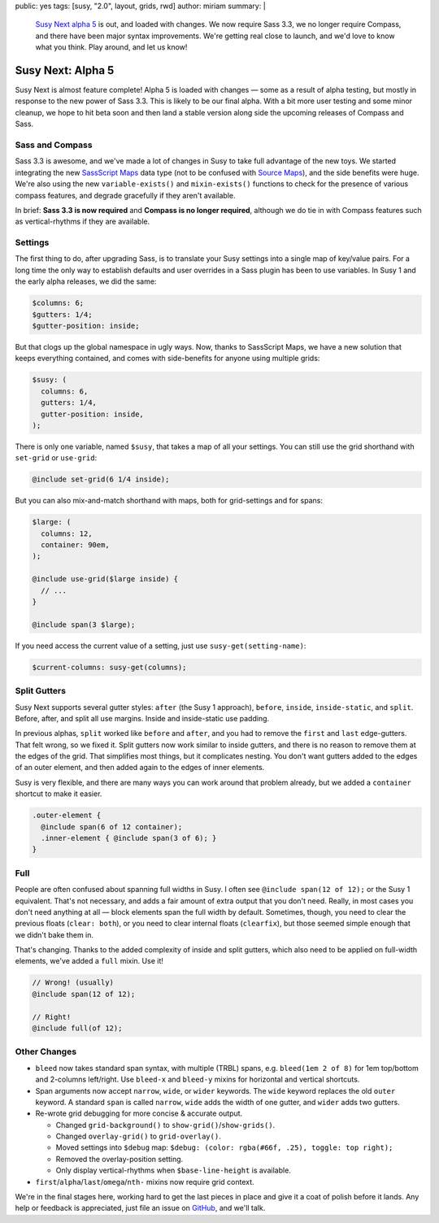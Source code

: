 public: yes
tags: [susy, "2.0", layout, grids, rwd]
author: miriam
summary: |
  `Susy Next alpha 5`_ is out, and loaded with changes.
  We now require Sass 3.3,
  we no longer require Compass,
  and there have been major syntax improvements.
  We're getting real close to launch,
  and we'd love to know what you think.
  Play around, and let us know!

  .. _Susy Next alpha 5: http://rubygems.org/gems/susy/versions/2.0.0.alpha.5


Susy Next: Alpha 5
==================

Susy Next is almost feature complete!
Alpha 5 is loaded with changes —
some as a result of alpha testing,
but mostly in response to the new power of Sass 3.3.
This is likely to be our final alpha.
With a bit more user testing
and some minor cleanup,
we hope to hit beta soon
and then land a stable version
along side the upcoming releases of Compass and Sass.


Sass and Compass
----------------

Sass 3.3 is awesome,
and we've made a lot of changes in Susy
to take full advantage of the new toys.
We started integrating the new `SassScript Maps`_ data type
(not to be confused with `Source Maps`_),
and the side benefits were huge.
We're also using the new ``variable-exists()``
and ``mixin-exists()`` functions
to check for the presence of various compass features,
and degrade gracefully if they aren't available.

In brief:
**Sass 3.3 is now required**
and
**Compass is no longer required**,
although we do tie in with Compass features
such as vertical-rhythms
if they are available.

.. _SassScript Maps: https://github.com/nex3/sass/blob/master/doc-src/SASS_CHANGELOG.md#sassscript-maps
.. _Source Maps: https://github.com/nex3/sass/blob/master/doc-src/SASS_CHANGELOG.md#source-maps


Settings
--------

The first thing to do,
after upgrading Sass,
is to translate your Susy settings
into a single map of key/value pairs.
For a long time the only way to establish defaults
and user overrides in a Sass plugin has been to use variables.
In Susy 1 and the early alpha releases, we did the same:

.. code:: scss

  $columns: 6;
  $gutters: 1/4;
  $gutter-position: inside;

But that clogs up the global namespace in ugly ways.
Now, thanks to SassScript Maps,
we have a new solution that keeps everything contained,
and comes with side-benefits for anyone using multiple grids:

.. code:: scss

  $susy: (
    columns: 6,
    gutters: 1/4,
    gutter-position: inside,
  );

There is only one variable, named ``$susy``,
that takes a map of all your settings.
You can still use the grid shorthand
with ``set-grid`` or ``use-grid``:

.. code:: scss

  @include set-grid(6 1/4 inside);

But you can also mix-and-match shorthand with maps,
both for grid-settings and for spans:

.. code:: scss

  $large: (
    columns: 12,
    container: 90em,
  );

  @include use-grid($large inside) {
    // ...
  }

  @include span(3 $large);

If you need access the current value of a setting,
just use ``susy-get(setting-name)``:

.. code:: scss

  $current-columns: susy-get(columns);


Split Gutters
-------------

Susy Next supports several gutter styles:
``after`` (the Susy 1 approach), ``before``, ``inside``, ``inside-static``,
and ``split``. Before, after, and split all use margins.
Inside and inside-static use padding.

In previous alphas, ``split`` worked like ``before`` and ``after``,
and you had to remove the ``first`` and ``last`` edge-gutters.
That felt wrong, so we fixed it.
Split gutters now work similar to inside gutters,
and there is no reason to remove them at the edges of the grid.
That simplifies most things, but it complicates nesting.
You don't want gutters added to the edges of an outer element,
and then added again to the edges of inner elements.

Susy is very flexible,
and there are many ways you can work around that problem already,
but we added a ``container`` shortcut to make it easier.

.. code:: scss

  .outer-element {
    @include span(6 of 12 container);
    .inner-element { @include span(3 of 6); }
  }

Full
----

People are often confused about spanning full widths in Susy.
I often see ``@include span(12 of 12);`` or the Susy 1 equivalent.
That's not necessary, and adds a fair amount of extra output
that you don't need.
Really, in most cases you don't need anything at all —
block elements span the full width by default.
Sometimes, though, you need to clear the previous floats (``clear: both``),
or you need to clear internal floats (``clearfix``),
but those seemed simple enough that we didn't bake them in.

That's changing.
Thanks to the added complexity of inside and split gutters,
which also need to be applied on full-width elements,
we've added a ``full`` mixin. Use it!

.. code:: scss

  // Wrong! (usually)
  @include span(12 of 12);

  // Right!
  @include full(of 12);


Other Changes
-------------

* ``bleed`` now takes standard span syntax, with multiple (TRBL) spans,
  e.g. ``bleed(1em 2 of 8)`` for 1em top/bottom and 2-columns left/right.
  Use ``bleed-x`` and ``bleed-y`` mixins for horizontal and vertical shortcuts.

* Span arguments now accept ``narrow``, ``wide``, or ``wider`` keywords.
  The ``wide`` keyword replaces the old ``outer`` keyword.
  A standard ``span`` is called ``narrow``,
  ``wide`` adds the width of one gutter,
  and ``wider`` adds two gutters.

* Re-wrote grid debugging for more concise & accurate output.

  * Changed ``grid-background()`` to ``show-grid()``/``show-grids()``.
  * Changed ``overlay-grid()`` to ``grid-overlay()``.
  * Moved settings into ``$debug`` map:
    ``$debug: (color: rgba(#66f, .25), toggle: top right);``
  * Removed the overlay-position setting.
  * Only display vertical-rhythms when ``$base-line-height`` is available.

* ``first``/``alpha``/``last``/``omega``/``nth-`` mixins now require grid context.

We're in the final stages here,
working hard to get the last pieces in place
and give it a coat of polish before it lands.
Any help or feedback is appreciated,
just file an issue on `GitHub`_, and we'll talk.

.. _GitHub: https://github.com/oddbird/susy/issues?milestone=4&state=open
